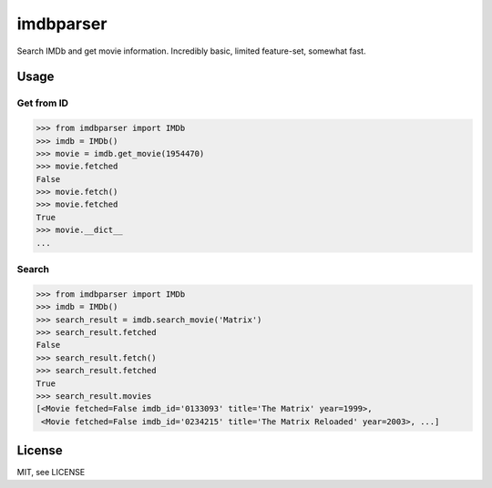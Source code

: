 imdbparser
==========

Search IMDb and get movie information.
Incredibly basic, limited feature-set, somewhat fast.

Usage
-----

Get from ID
~~~~~~~~~~~
.. code-block:: python

    >>> from imdbparser import IMDb
    >>> imdb = IMDb()
    >>> movie = imdb.get_movie(1954470)
    >>> movie.fetched
    False
    >>> movie.fetch()
    >>> movie.fetched
    True
    >>> movie.__dict__
    ...


Search
~~~~~~
.. code-block:: python

    >>> from imdbparser import IMDb
    >>> imdb = IMDb()
    >>> search_result = imdb.search_movie('Matrix')
    >>> search_result.fetched
    False
    >>> search_result.fetch()
    >>> search_result.fetched
    True
    >>> search_result.movies
    [<Movie fetched=False imdb_id='0133093' title='The Matrix' year=1999>,
     <Movie fetched=False imdb_id='0234215' title='The Matrix Reloaded' year=2003>, ...]




License
-------

MIT, see LICENSE

